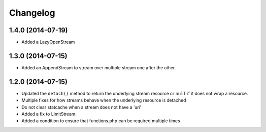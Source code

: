 =========
Changelog
=========

1.4.0 (2014-07-19)
------------------

* Added a LazyOpenStream

1.3.0 (2014-07-15)
------------------

* Added an AppendStream to stream over multiple stream one after the other.

1.2.0 (2014-07-15)
------------------

* Updated the ``detach()`` method to return the underlying stream resource or
  ``null`` if it does not wrap a resource.
* Multiple fixes for how streams behave when the underlying resource is
  detached
* Do not clear statcache when a stream does not have a 'uri'
* Added a fix to LimitStream
* Added a condition to ensure that functions.php can be required multiple times
